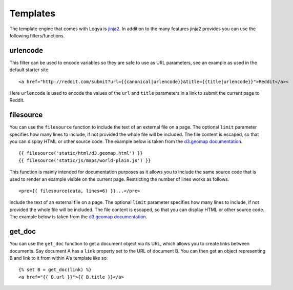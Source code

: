 .. templates:

Templates
=========

The template engine that comes with Logya is `jinja2 <http://jinja.pocoo.org/>`_. In addition to the many features jinja2 provides you can use the following filters/functions.


urlencode
---------

This filter can be used to encode variables so they are safe to use as URL parameters, see an example as used in the default starter site.

::

    <a href="http://reddit.com/submit?url={{canonical|urlencode}}&title={{title|urlencode}}">Reddit</a><

Here ``urlencode`` is used to encode the values of the ``url`` and ``title`` parameters in a link to submit the current page to Reddit.


filesource
----------

You can use the ``filesource`` function to include the text of an external file on a page. The optional ``limit`` parameter specifies how many lines to include, if not provided the whole file will be included. The file content is escaped, so that you can display HTML or other source code. The example below is taken from the `d3.geomap documentation <http://d3-geomap.github.io/>`_.

::

    {{ filesource('static/html/d3.geomap.html') }}
    {{ filesource('static/js/maps/world-plain.js') }}

This function is mainly intended for documentation purposes as it allows you to include the same source code that is used to render an example visible on the current page. Restricting the number of lines works as follows.

::

    <pre>{{ filesource(data, lines=6) }}...</pre>

include the text of an external file on a page. The optional ``limit`` parameter specifies how many lines to include, if not provided the whole file will be included. The file content is escaped, so that you can display HTML or other source code. The example below is taken from the `d3.geomap documentation <http://d3-geomap.github.io/>`_.


get_doc
-------

You can use the ``get_doc`` function to get a document object via its URL, which allows you to create links between documents. Say document A has a ``link`` property set to the URL of document B. You can then get an object representing B and link to it from within A's template like so:

::

    {% set B = get_doc(link) %}
    <a href="{{ B.url }}">{{ B.title }}</a>

